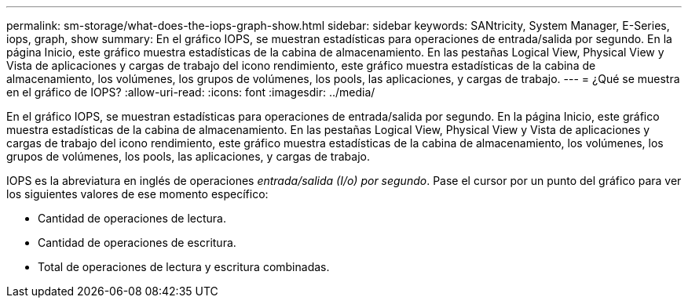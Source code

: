 ---
permalink: sm-storage/what-does-the-iops-graph-show.html 
sidebar: sidebar 
keywords: SANtricity, System Manager, E-Series, iops, graph, show 
summary: En el gráfico IOPS, se muestran estadísticas para operaciones de entrada/salida por segundo. En la página Inicio, este gráfico muestra estadísticas de la cabina de almacenamiento. En las pestañas Logical View, Physical View y Vista de aplicaciones y cargas de trabajo del icono rendimiento, este gráfico muestra estadísticas de la cabina de almacenamiento, los volúmenes, los grupos de volúmenes, los pools, las aplicaciones, y cargas de trabajo. 
---
= ¿Qué se muestra en el gráfico de IOPS?
:allow-uri-read: 
:icons: font
:imagesdir: ../media/


[role="lead"]
En el gráfico IOPS, se muestran estadísticas para operaciones de entrada/salida por segundo. En la página Inicio, este gráfico muestra estadísticas de la cabina de almacenamiento. En las pestañas Logical View, Physical View y Vista de aplicaciones y cargas de trabajo del icono rendimiento, este gráfico muestra estadísticas de la cabina de almacenamiento, los volúmenes, los grupos de volúmenes, los pools, las aplicaciones, y cargas de trabajo.

IOPS es la abreviatura en inglés de operaciones _entrada/salida (I/o) por segundo_. Pase el cursor por un punto del gráfico para ver los siguientes valores de ese momento específico:

* Cantidad de operaciones de lectura.
* Cantidad de operaciones de escritura.
* Total de operaciones de lectura y escritura combinadas.

